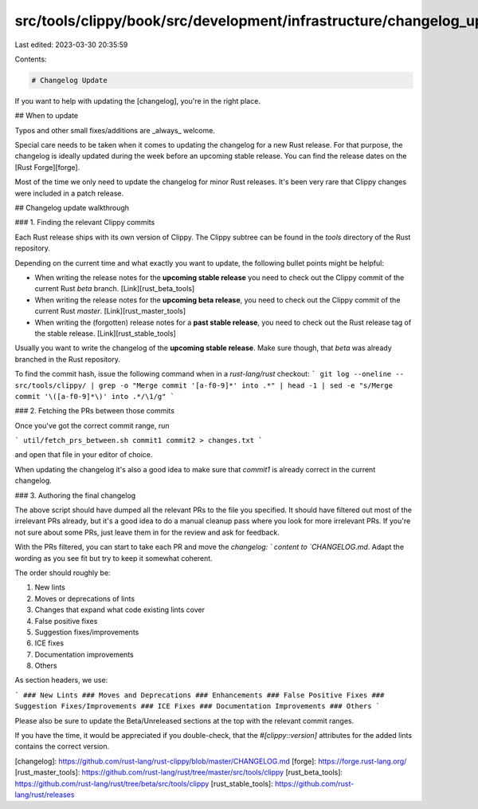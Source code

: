 src/tools/clippy/book/src/development/infrastructure/changelog_update.md
========================================================================

Last edited: 2023-03-30 20:35:59

Contents:

.. code-block:: md

    # Changelog Update

If you want to help with updating the [changelog], you're in the right place.

## When to update

Typos and other small fixes/additions are _always_ welcome.

Special care needs to be taken when it comes to updating the changelog for a new
Rust release. For that purpose, the changelog is ideally updated during the week
before an upcoming stable release. You can find the release dates on the [Rust
Forge][forge].

Most of the time we only need to update the changelog for minor Rust releases.
It's been very rare that Clippy changes were included in a patch release.

## Changelog update walkthrough

### 1. Finding the relevant Clippy commits

Each Rust release ships with its own version of Clippy. The Clippy subtree can
be found in the `tools` directory of the Rust repository.

Depending on the current time and what exactly you want to update, the following
bullet points might be helpful:

* When writing the release notes for the **upcoming stable release** you need to
  check out the Clippy commit of the current Rust `beta` branch.
  [Link][rust_beta_tools]
* When writing the release notes for the **upcoming beta release**, you need to
  check out the Clippy commit of the current Rust `master`.
  [Link][rust_master_tools]
* When writing the (forgotten) release notes for a **past stable release**, you
  need to check out the Rust release tag of the stable release.
  [Link][rust_stable_tools]

Usually you want to write the changelog of the **upcoming stable release**. Make
sure though, that `beta` was already branched in the Rust repository.

To find the commit hash, issue the following command when in a `rust-lang/rust`
checkout:
```
git log --oneline -- src/tools/clippy/ | grep -o "Merge commit '[a-f0-9]*' into .*" | head -1 | sed -e "s/Merge commit '\([a-f0-9]*\)' into .*/\1/g"
```

### 2. Fetching the PRs between those commits

Once you've got the correct commit range, run

```
util/fetch_prs_between.sh commit1 commit2 > changes.txt
```

and open that file in your editor of choice.

When updating the changelog it's also a good idea to make sure that `commit1` is
already correct in the current changelog.

### 3. Authoring the final changelog

The above script should have dumped all the relevant PRs to the file you
specified. It should have filtered out most of the irrelevant PRs already, but
it's a good idea to do a manual cleanup pass where you look for more irrelevant
PRs. If you're not sure about some PRs, just leave them in for the review and
ask for feedback.

With the PRs filtered, you can start to take each PR and move the `changelog: `
content to `CHANGELOG.md`. Adapt the wording as you see fit but try to keep it
somewhat coherent.

The order should roughly be:

1. New lints
2. Moves or deprecations of lints
3. Changes that expand what code existing lints cover
4. False positive fixes
5. Suggestion fixes/improvements
6. ICE fixes
7. Documentation improvements
8. Others

As section headers, we use:

```
### New Lints
### Moves and Deprecations
### Enhancements
### False Positive Fixes
### Suggestion Fixes/Improvements
### ICE Fixes
### Documentation Improvements
### Others
```

Please also be sure to update the Beta/Unreleased sections at the top with the
relevant commit ranges.

If you have the time, it would be appreciated if you double-check, that the
`#[clippy::version]` attributes for the added lints contains the correct version.

[changelog]: https://github.com/rust-lang/rust-clippy/blob/master/CHANGELOG.md
[forge]: https://forge.rust-lang.org/
[rust_master_tools]: https://github.com/rust-lang/rust/tree/master/src/tools/clippy
[rust_beta_tools]: https://github.com/rust-lang/rust/tree/beta/src/tools/clippy
[rust_stable_tools]: https://github.com/rust-lang/rust/releases



